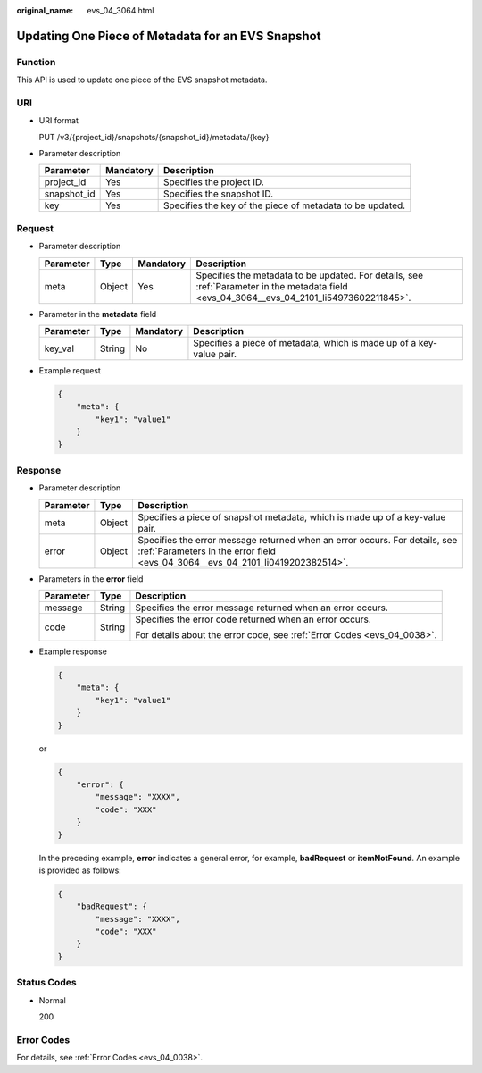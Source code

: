 :original_name: evs_04_3064.html

.. _evs_04_3064:

Updating One Piece of Metadata for an EVS Snapshot
==================================================

Function
--------

This API is used to update one piece of the EVS snapshot metadata.

URI
---

-  URI format

   PUT /v3/{project_id}/snapshots/{snapshot_id}/metadata/{key}

-  Parameter description

   +-------------+-----------+-----------------------------------------------------------+
   | Parameter   | Mandatory | Description                                               |
   +=============+===========+===========================================================+
   | project_id  | Yes       | Specifies the project ID.                                 |
   +-------------+-----------+-----------------------------------------------------------+
   | snapshot_id | Yes       | Specifies the snapshot ID.                                |
   +-------------+-----------+-----------------------------------------------------------+
   | key         | Yes       | Specifies the key of the piece of metadata to be updated. |
   +-------------+-----------+-----------------------------------------------------------+

Request
-------

-  Parameter description

   +-----------+--------+-----------+--------------------------------------------------------------------------------------------------------------------------------------------+
   | Parameter | Type   | Mandatory | Description                                                                                                                                |
   +===========+========+===========+============================================================================================================================================+
   | meta      | Object | Yes       | Specifies the metadata to be updated. For details, see :ref:`Parameter in the metadata field <evs_04_3064__evs_04_2101_li54973602211845>`. |
   +-----------+--------+-----------+--------------------------------------------------------------------------------------------------------------------------------------------+

-  .. _evs_04_3064__evs_04_2101_li54973602211845:

   Parameter in the **metadata** field

   +-----------+--------+-----------+----------------------------------------------------------------------+
   | Parameter | Type   | Mandatory | Description                                                          |
   +===========+========+===========+======================================================================+
   | key_val   | String | No        | Specifies a piece of metadata, which is made up of a key-value pair. |
   +-----------+--------+-----------+----------------------------------------------------------------------+

-  Example request

   .. code-block::

      {
          "meta": {
              "key1": "value1"
          }
      }

Response
--------

-  Parameter description

   +-----------+--------+--------------------------------------------------------------------------------------------------------------------------------------------------------------+
   | Parameter | Type   | Description                                                                                                                                                  |
   +===========+========+==============================================================================================================================================================+
   | meta      | Object | Specifies a piece of snapshot metadata, which is made up of a key-value pair.                                                                                |
   +-----------+--------+--------------------------------------------------------------------------------------------------------------------------------------------------------------+
   | error     | Object | Specifies the error message returned when an error occurs. For details, see :ref:`Parameters in the error field <evs_04_3064__evs_04_2101_li0419202382514>`. |
   +-----------+--------+--------------------------------------------------------------------------------------------------------------------------------------------------------------+

-  .. _evs_04_3064__evs_04_2101_li0419202382514:

   Parameters in the **error** field

   +-----------------------+-----------------------+-------------------------------------------------------------------------+
   | Parameter             | Type                  | Description                                                             |
   +=======================+=======================+=========================================================================+
   | message               | String                | Specifies the error message returned when an error occurs.              |
   +-----------------------+-----------------------+-------------------------------------------------------------------------+
   | code                  | String                | Specifies the error code returned when an error occurs.                 |
   |                       |                       |                                                                         |
   |                       |                       | For details about the error code, see :ref:`Error Codes <evs_04_0038>`. |
   +-----------------------+-----------------------+-------------------------------------------------------------------------+

-  Example response

   .. code-block::

      {
          "meta": {
              "key1": "value1"
          }
      }

   or

   .. code-block::

      {
          "error": {
              "message": "XXXX",
              "code": "XXX"
          }
      }

   In the preceding example, **error** indicates a general error, for example, **badRequest** or **itemNotFound**. An example is provided as follows:

   .. code-block::

      {
          "badRequest": {
              "message": "XXXX",
              "code": "XXX"
          }
      }

Status Codes
------------

-  Normal

   200

Error Codes
-----------

For details, see :ref:`Error Codes <evs_04_0038>`.
